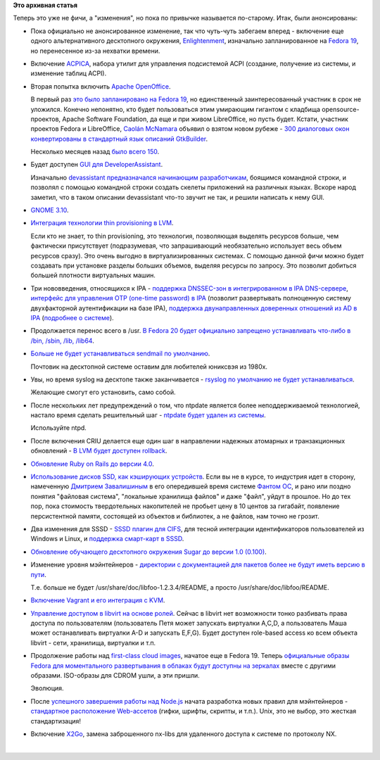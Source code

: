 .. title: И опять - новые "фичи" Fedora 20
.. slug: И-опять-новые-фичи-fedora-20
.. date: 2013-07-18 11:56:45
.. tags:
.. category:
.. link:
.. description:
.. type: text
.. author: Peter Lemenkov

**Это архивная статья**


| Теперь это уже не фичи, а "изменения", но пока по привычке называется
  по-старому. Итак, были анонсированы:

-  Пока официально не анонсированное изменение, так что чуть-чуть
   забегаем вперед - включение еще одного альтернативного десктопного
   окружения,
   `Enlightenment <https://fedoraproject.org/wiki/Changes/Enlightenment>`__,
   изначально запланированное на `Fedora
   19 </content/Новые-фичи-fedora-19>`__, но перенесенное из-за нехватки
   времени.

-  Включение
   `ACPICA <https://fedoraproject.org/wiki/Changes/AcpicaTools>`__,
   набора утилит для управления подсистемой ACPI (создание, получение из
   системы, и изменение таблиц ACPI).

-  Вторая попытка включить `Apache
   OpenOffice <https://fedoraproject.org/wiki/Changes/ApacheOpenOffice>`__.

   В первый раз `это было запланировано на Fedora
   19 </content/Новые-фичи-fedora-19-0>`__, но единственный
   заинтересованный участник в срок не уложился. Конечно непонятно, кто
   будет пользоваться этим умирающим гигантом с кладбища
   opensource-проектов, Apache Software Foundation, да еще и при живом
   LibreOffice, но пусть будет. Кстати, участник проектов Fedora и
   LibreOffice, `Caolán
   McNamara <https://www.openhub.net/accounts/caolan>`__ объявил о взятом
   новом рубеже - `300 диалоговых окон конвертированы в стандартный язык
   описаний
   GtkBuilder <http://blogs.linux.ie/caolan/2013/07/15/converting-libreoffice-dialogs-to-ui-format-300-conversions-milestone/>`__.

   Несколько месяцев назад `было всего
   150 </content/Короткие-новости-2>`__.

-  Будет доступен `GUI для
   DeveloperAssistant <https://fedoraproject.org/wiki/Changes/DeveloperAssistantGUI>`__.

   Изначально `devassistant предназначался начинающим
   разработчикам </content/Новые-фичи-fedora-19-0>`__, боящимся
   командной строки, и позволял с помощью командной строки создать
   скелеты приложений на различных языках. Вскоре народ заметил, что в
   таком описании devassistant что-то звучит не так, и решили написать к
   нему GUI.

-  `GNOME 3.10 <https://fedoraproject.org/wiki/Changes/Gnome3.10>`__.

-  `Интеграция технологии thin provisioning в
   LVM <https://fedoraproject.org/wiki/Changes/InstallerLVMThinProvisioningSupport>`__.

   Если кто не знает, то thin provisioning, это технология, позволяющая
   выделять ресурсов больше, чем фактически присутствует (подразумевая,
   что запрашивающий необязательно использует весь объем ресурсов
   сразу). Это очень выгодно в виртуализированных системах. С помощью
   данной фичи можно будет создавать при установке разделы больших
   объемов, выделяя ресурсы по запросу. Это позволит добиться большей
   плотности виртуальных машин.

-  Три нововведения, относящихся к IPA - `поддержка DNSSEC-зон в
   интегрированном в IPA
   DNS-сервере <https://fedoraproject.org/wiki/Changes/IPAv3DNSSEC>`__,
   `интерфейс для управления OTP (one-time password) в
   IPA <https://fedoraproject.org/wiki/Changes/IPAv3OTPUI>`__ (позволит
   развертывать полноценную систему двухфакторной аутентификации на базе
   IPA), `поддержка двунаправленных доверенных отношений из AD в
   IPA <https://fedoraproject.org/wiki/Changes/IPAv3TransitiveTrusts>`__
   (`подробнее о
   системе <https://fedoraproject.org/wiki/Changes/IPAv3TransitiveTrusts>`__).

-  Продолжается перенос всего в /usr. `В Fedora 20 будет официально
   запрещено устанавливать что-либо в /bin, /sbin, /lib,
   /lib64 <https://fedoraproject.org/wiki/Changes/NoBinDeps>`__.

-  `Больше не будет устанавливаться sendmail по
   умолчанию <https://fedoraproject.org/wiki/Changes/NoDefaultSendmail>`__.

   Почтовик на десктопной системе оставим для любителей юниксвэя из
   1980х.

-  Увы, но время syslog на десктопе также заканчивается - `rsyslog по
   умолчанию не будет
   устанавливаться <https://fedoraproject.org/wiki/Changes/NoDefaultSyslog>`__.

   Желающие смогут его установить, само собой.

-  После нескольких лет предупреждений о том, что ntpdate является более
   неподдерживаемой технологией, настало время сделать решительный шаг -
   `ntpdate будет удален из
   системы <https://fedoraproject.org/wiki/Changes/ntpdate>`__.

   Используйте ntpd.

-  После включения CRIU делается еще один шаг в направлении надежных
   атомарных и транзакционных обновлений - `В LVM будет доступен
   rollback <https://fedoraproject.org/wiki/Changes/Rollback>`__.

-  `Обновление Ruby on Rails до версии
   4.0 <https://fedoraproject.org/wiki/Changes/Ruby_on_Rails_4.0>`__.

-  `Использование дисков SSD, как кэширующих
   устройств <https://fedoraproject.org/wiki/Changes/SSD_cache>`__. Если
   вы не в курсе, то индустрия идет в сторону, намеченную `Дмитрием
   Завалишиным <https://ru.wikipedia.org/wiki/Завалишин,_Дмитрий_Константинович>`__
   в его опередившей время системе `Фантом
   ОС <https://ru.wikipedia.org/wiki/Фантом_%28ОС%29>`__, и рано или
   поздно понятия "файловая система", "локальные хранилища файлов" и
   даже "файл", уйдут в прошлое. Но до тех пор, пока стоимость
   твердотельных накопителей не пробьет цену в 10 центов за гигабайт,
   появление персистентной памяти, состоящей из объектов и библиотек, а
   не файлов, нам точно не грозит.

-  Два изменения для SSSD - `SSSD плагин для
   CIFS <https://fedoraproject.org/wiki/Changes/SSSD_CIFS_plugin>`__,
   для тесной интеграции идентификаторов пользователей из Windows и
   Linux, и `поддержка смарт-карт в
   SSSD <https://fedoraproject.org/wiki/Changes/SSSD_Smart_Card_Support>`__.

-  `Обновление обучающего десктопного окружения Sugar до версии 1.0
   (0.100) <https://fedoraproject.org/wiki/Changes/Sugar-0.100>`__.

-  Изменение уровня мэйнтейнеров - `директории с документацией для
   пакетов более не будут иметь версию в
   пути <https://fedoraproject.org/wiki/Changes/UnversionedDocdirs>`__.

   Т.е. больше не будет /usr/share/doc/libfoo-1.2.3.4/README, а просто
   /usr/share/doc/libfoo/README.

-  `Включение Vagrant и его интеграция с
   KVM <https://fedoraproject.org/wiki/Changes/Vagrant>`__.

-  `Управление доступом в libvirt на основе
   ролей <https://fedoraproject.org/wiki/Changes/Virt_ACLs>`__. Сейчас в
   libvirt нет возможности тонко разбивать права доступа по
   пользователям (пользователь Петя может запускать виртуалки A,C,D, а
   пользователь Маша может останавливать виртуалки A-D и запускать
   E,F,G). Будет доступен role-based access ко всем объекта libvirt -
   сети, хранилища, виртуалки и т.п.
-  Продолжение работы над `first-class cloud
   images </content/Другие-варианты-fedora-19>`__, начатое еще в Fedora
   19. Теперь `официальные образы Fedora для моментального развертывания
   в облаках будут доступны на
   зеркалах <https://fedoraproject.org/wiki/Changes/VisibleCloud>`__
   вместе с другими образами. ISO-образы для CDROM ушли, а эти пришли.

   Эволюция.

-  После `успешного завершения работы над
   Node.js </content/nodejs-одобрили-для-включения-в-fedora>`__ начата
   разработка новых правил для мэйнтейнеров - `стандартное расположение
   Web-ассетов <https://fedoraproject.org/wiki/Changes/Web_Assets>`__
   (гифки, шрифты, скрипты, и т.п.). Unix, это не выбор, это жесткая
   стандартизация!
-  Включение `X2Go <https://fedoraproject.org/wiki/Changes/X2Go>`__,
   замена заброшенного nx-libs для удаленного доступа к системе по
   протоколу NX.


| 
